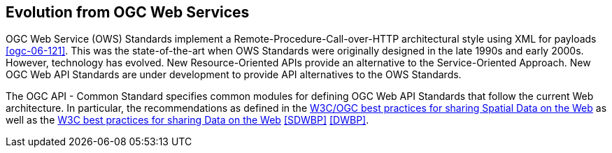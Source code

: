 [[ug-evolution-from-web-services]]
== Evolution from OGC Web Services

OGC Web Service (OWS) Standards implement a Remote-Procedure-Call-over-HTTP architectural style using XML for payloads <<ogc-06-121>>. This was the state-of-the-art when OWS Standards were originally designed in the late 1990s and early 2000s. However, technology has evolved. New Resource-Oriented APIs provide an alternative to the Service-Oriented Approach. New OGC Web API Standards are under development to provide API alternatives to the OWS Standards.

The OGC API - Common Standard specifies common modules for defining OGC Web API Standards that follow the current Web architecture. In particular, the recommendations as defined in the <<SDWBP,W3C/OGC best practices for sharing Spatial Data on the Web>> as well as the <<DWBP,W3C best practices for sharing Data on the Web>> <<SDWBP>> <<DWBP>>.
